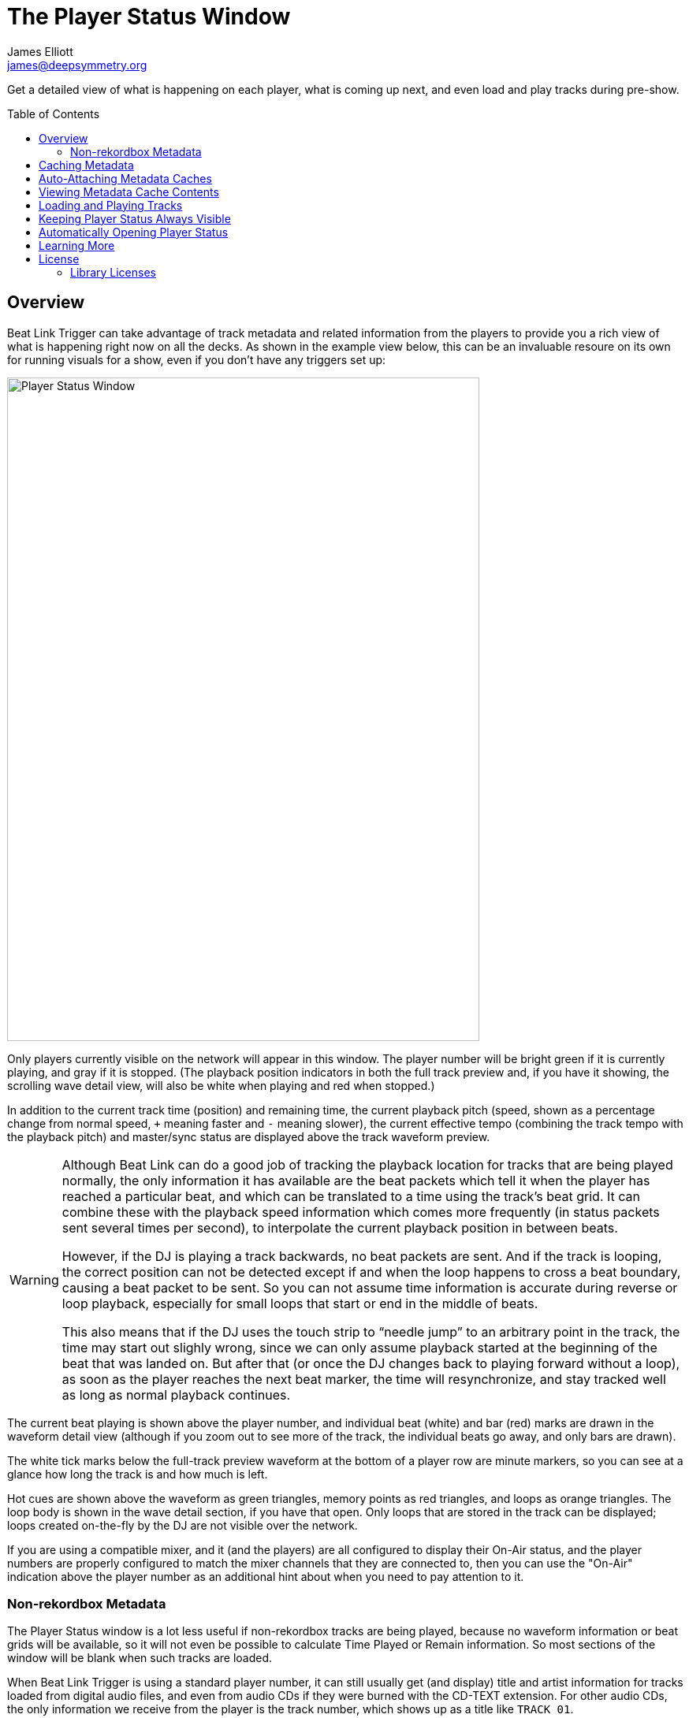 = The Player Status Window
James Elliott <james@deepsymmetry.org>
:icons: font
:toc:
:experimental:
:toc-placement: preamble
:guide-top: README

// Set up support for relative links on GitHub, and give it
// usable icons for admonitions, w00t! Add more conditions
// if you need to support other environments and extensions.
ifdef::env-github[]
:outfilesuffix: .adoc
:tip-caption: :bulb:
:note-caption: :information_source:
:important-caption: :heavy_exclamation_mark:
:caution-caption: :fire:
:warning-caption: :warning:
endif::env-github[]

// Render section header anchors in a GitHub-compatible way when
// building the embedded user guide.
ifndef::env-github[]
:idprefix:
:idseparator: -
endif::env-github[]

Get a detailed view of what is happening on each player, what is
coming up next, and even load and play tracks during pre-show.

== Overview

Beat Link Trigger can take advantage of track metadata and related
information from the players to provide you a rich view of what is
happening right now on all the decks. As shown in the example view
below, this can be an invaluable resoure on its own for running
visuals for a show, even if you don't have any triggers set up:

image:assets/PlayerStatus.png[Player Status Window,599,842]

Only players currently visible on the network will appear in this
window. The player number will be bright green if it is currently
playing, and gray if it is stopped. (The playback position indicators
in both the full track preview and, if you have it showing, the
scrolling wave detail view, will also be white when playing and red
when stopped.)

In addition to the current track time (position) and remaining time,
the current playback pitch (speed, shown as a percentage change from
normal speed, `+` meaning faster and `-` meaning slower), the current
effective tempo (combining the track tempo with the playback pitch)
and master/sync status are displayed above the track waveform preview.

[WARNING]
====
Although Beat Link can do a good job of tracking the playback location
for tracks that are being played normally, the only information it has
available are the beat packets which tell it when the player has
reached a particular beat, and which can be translated to a time using
the track's beat grid. It can combine these with the playback speed
information which comes more frequently (in status packets sent
several times per second), to interpolate the current playback
position in between beats.

However, if the DJ is playing a track backwards, no beat packets are
sent. And if the track is looping, the correct position can not be
detected except if and when the loop happens to cross a beat boundary,
causing a beat packet to be sent. So you can not assume time
information is accurate during reverse or loop playback, especially
for small loops that start or end in the middle of beats.

This also means that if the DJ uses the touch strip to &ldquo;needle
jump&rdquo; to an arbitrary point in the track, the time may start
out slighly wrong, since we can only assume playback started at the
beginning of the beat that was landed on. But after that (or once the
DJ changes back to playing forward without a loop), as soon as the
player reaches the next beat marker, the time will resynchronize, and
stay tracked well as long as normal playback continues.
====

The current beat playing is shown above the player number, and
individual beat (white) and bar (red) marks are drawn in the waveform
detail view (although if you zoom out to see more of the track, the
individual beats go away, and only bars are drawn).

The white tick marks below the full-track preview waveform at the
bottom of a player row are minute markers, so you can see at a glance
how long the track is and how much is left.

Hot cues are shown above the waveform as green triangles, memory
points as red triangles, and loops as orange triangles. The loop body
is shown in the wave detail section, if you have that open. Only loops
that are stored in the track can be displayed; loops created
on-the-fly by the DJ are not visible over the network.

If you are using a compatible mixer, and it (and the players) are all
configured to display their On-Air status, and the player numbers are
properly configured to match the mixer channels that they are
connected to, then you can use the "On-Air" indication above the
player number as an additional hint about when you need to pay
attention to it.

=== Non-rekordbox Metadata

The Player Status window is a lot less useful if non-rekordbox tracks
are being played, because no waveform information or beat grids will
be available, so it will not even be possible to calculate Time Played
or Remain information. So most sections of the window will be blank
when such tracks are loaded.

When Beat Link Trigger is using a standard player number, it can still
usually get (and display) title and artist information for tracks
loaded from digital audio files, and even from audio CDs if they were
burned with the CD-TEXT extension. For other audio CDs, the only
information we receive from the player is the track number, which
shows up as a title like `TRACK 01`.

TIP: In order to reliably obtain title and artist information for
non-rekordbox tracks, you need to make sure that menu:Network[Use Real
Player Number?] is checked. If you are already online, this will
require you to briefly go offline to switch numbers. If you have four
players on the network, you will also have to turn one of them off and
leave it off, unfortunately.

NOTE: It is also not yet possible to create metadata caches for
non-rekordbox media. Since that metadata is so much less useful, this
is not likely to be implemented unless you have a really compelling
use case, and let us know about it.

[[caching-metadata]]
== Caching Metadata

TIP: This is probably no longer necessary with version 0.5.0 or later,
since we can now get metadata for rekordbox tracks even when four
players are in use. This section (and the feature) may be removed in a
future release once we have some experience in the field with the new
metadata approach.

To create a metadata cache, have your DJ insert his (rekordbox only)
media into a player before the show begins (and before four players
are in use), and then click on the gear button next to the
corresponding player slot, choosing the Create Metadata Cache File
option:

image:assets/CreateCache.png[Create Metadata Cache option,350,234]

This will open a dialog where you can choose to cache either all the
tracks present on the media, or only those associated with a
particular playlist. If you have limited time available, and the DJ
will be using a particular playlist for the tracks that you need
metadata for, the playlist option can save you a lot of time.

NOTE: Creating a cache from a playlist means that only tracks in that
playlist will have metadata available when you attach the cache. Beat
Link Trigger will not attempt to query the player directly for tracks
that are not present in an attached cache file. So only use this
approach when you have prearranged with your DJ to be certain that
you only need the metadata for tracks on the chosen playlist.

Also choose the file where you want to save the cache:

image:assets/CreateCache2.png[Create Metadata Cache window,613,635]

When you click kbd:[Save], Beat Link Trigger will download the metadata,
artwork, cue list, beat grid, and waveform information about all the
tracks you specified, creating a zip file that can be used to retrieve
them when needed, instead of querying the player itself. This takes a
couple of seconds per track, so it can be a time-consuming operation
for large amounts of media.

NOTE: If you are creating a cache while a performance is taking place,
you should check the `Performance Priority` checkbox in the middle of
the cache creation dialog, to tell Beat Link Trigger to pause a second
between adding each track to the cache. This greatly slows down the
process, but it avoids interfering with the players. Failing to do
this can cause playback to stutter if the DJ jumps directly to the
middle of a track, for example. Don't check the box if the player is
idle and you want to quickly cache a lot of tracks.

image:assets/CreateCache3.png[Creating Metadata Cache,526,198]

Once the cache is created, it will automatically be attached to that
player slot, so Beat Link Trigger will use the cache instead of asking
the player for metadata. If the media is ejected from the slot, the
cache is automatically detached. You can also manually detach or
attach caches using the gear button next to any player media slot. The
gear will be filled in when a cache is attached, and the cache file
information displayed next to it, as shown here:

image:assets/CreateCache4.png[Metadata Cache Attached,350,234]

NOTE: If the media seems to have changed since the cache was created,
you will see a warning about that when the cache is attached. If the
cache was created by a version of Beat Link Trigger older than 0.4.1,
this check cannot be performed, nor will you be prevented from
attaching a cache to the wrong media, but you will be given a warning
that suggests you re-create the cache using a current version of Beat
Link Trigger to avoid these risks.

== Auto-Attaching Metadata Caches

If you have created a metadata cache and want it to automatically be
attached to the appropriate player slot whenever your DJ inserts the
corresponding media (since it can be hard to predict where it will end
up in a busy show), you can ask Beat Link Trigger to watch for media
that matches the cache, and automatically attach it. To do this,
choose `Auto-Attach Metadata Caches` in the `File` menu.

image:assets/AutoAttach.png[Auto-Attach option,344,162]

This will open a window where you can configure the cache files that
should be watched for. Click kbd:[Add File] to add one:

image:assets/AutoAttach2.png[Auto-Attach window,433,232]

This will open a file chooser dialog you can use to find the file or
files that you want to be watched, and they will appear in the window.
Whenever a new media stick or SD card is inserted into one of the
players, it will be checked to see if it has the same number of tracks
as one of the caches (or, if the cache was created from a playlist, if
the media has a playlist with the same ID and the same number of
tracks). If so, a random sampling of the tracks will be examined in
both the cache and the player, and if the metadata of those tracks
match exactly, the media cache will be attached to that slot.

NOTE: The playlist (or all tracks) must match *exactly*, so if the
media has been modified in rekordbox since the cache was created, an
all-tracks cache will need to be re-created. A playlist cache will
continue to match unless that specific playlist has been altered.

image:assets/AutoAttach3.png[Auto-Attach window with some files,433,232]

If you no longer want one of the files to be watched for, simply click
the kbd:[Remove] button next to it.

The icon next to the kbd:[Remove] button lets you see information
about the metadata cache file. If the file was created by Beat Link
Trigger 0.4.1 or later, the icon will be an “i” in a blue circle, and
clicking it will give you information about the media from which the
cache was created as well as the contents of the cache itself:

image:assets/AutoAttach4.png[Metadata Cache Details,604,227]


TIP: If you have any older metadata cache files, it would be a good
idea to re-create them using a current release of Beat Link Trigger so
you can benefit from the new media-detection abilities.

If the file was created by an older version of Beat Link Trigger, you
will be warned when adding it to the auto-attach list that it is
missing the media details information, which will make it harder to
match with mounted media, and the icon will be an exclamation point
inside a yellow triangle. Clicking that brings up the warning again,
which also shows information about the contents of the cache itself.

NOTE: It does not make sense to try to auto-attach multiple files
created from the same media, for example from different playlists.
Beat Link Trigger will always give priority to files created from all
tracks over files created from a playlist when considering matches,
but it is unpredictable which file will be chosen if more than one
playlist cache from the same media is being matched. Starting with
version 0.4.1, Beat Link keeps track of the media that was used to
create a cache, and uses that for more reliable matching; it will
only allow you to have one file from a given piece of media on the
auto-attach list at a given time. When you try to add a second, it
will replace the first. If you are using older caches, though, you
might run into this kind of unpredictability.

== Viewing Metadata Cache Contents

If you want to work on trigger definitions while you don't have access
to CDJs or the media containing the tracks that you want to base them
on, you can look at the contents of a metadata cache to find out the
rekordbox IDs of the tracks you want your triggers to match.

To do this, choose `View Metadata Cache Contents` in the `File` menu.

image:assets/ViewCacheContents.png[View Cache option,344,162]

This will open a file chooser dialog you can use to find the file
containing the cache that you want to examine. Once you choose one, a
window will open containing a row for each entry in the metadata
cache, showing its rekordbox ID, title, and artist:

image:assets/SymmetryContents.png[Example cache contents,850,480]

[[loading-playing]]
== Loading and Playing Tracks

WARNING: Unless you are using a real player number, this feature will
not work well for non-rekordbox media. Although Crate Digger can be
used to provide a simplified and faster view of a player's rekordbox
media, browsing other kinds of media uses menu requests to the
players, which will likely fail unless you are using a real player
number.

During pre-show and after-show situations, when there is no DJ on
stage, it can be convenient to cue up and play tracks from Front of
House. If you can ensure that the tracks are inserted into one of the
players' media slots before the show (or at the end of the show), you
can use Beat Link Trigger to accomplish this, either by choosing
menu:Network[Load Track on Player], or using the popup menu associated
with a particular media slot in the Player Status window as shown in
the screen shot below:

image:assets/LoadTrackContext.png[Load Track from Player Status Window,532,296]

Either method opens the interface shown below; the advantage of
starting from a media slot's popup menu is that the corresponding
section of the loader interface will be automatically opened for you.
If there are any computers running rekordbox on the network, they
will also show up as places that you can tell players to load
tracks from.

image:assets/LoadTrackWindow.png[Load Track Window,565,484]

This window allows you to drill down through the menu hierarchy
associated with the media mounted in any player slot, just as if you
were on the player itself. The top-level elements are the mounted
media libraries themselves, showing the media name and, for rekordbox
media, the total number of tracks and playlists present on the media.

NOTE: The actual sections available for each media library will depend
on what the DJ chose to enable when configuring it within rekordbox.
(Non-rekordbox media will only have the `FOLDER` menu, which shows the
raw filesystem. That is also available on rekordbox media, in case
there are some non-rekordbox tracks in there.) And if you are not
using a real player number, the sections available are a simplified
subset offered by Crate Digger, but they are faster and more reliable
than asking the players.

You can click on the `+` icon to expand a section, or double-click
anywhere in that row of the tree. The same actions will collapse an
already-expanded section (although the icon will be labeled `-` in
that case). Selecting a row that corresponds to an individual track
enables the kbd:[Load] button:

image:assets/LoadTrackButton.png[Load Track Button,633,484]

Clicking that button tells the player chosen in the menu:Load on[]
menu to load the selected track. (The button will also be disabled,
with an explanation next to it, if that player is currently playing
a track.)

If the chosen player is currently stopped at the Cue point, the
kbd:[Play if Cued] button will be enabled; pressing it tells that
player to start playing. If the player is currently playing, the
button will be labeled kbd:[Stop and Cue], and clicking it will tell
the player to stop and return to the Cue point, so it will be ready
to start playing again.

NOTE: Limitations in the Fader Start protocol, which is used to start
and stop players, make it impossible to start a player that is stopped
anywhere other than the current Cue point.

The easiest way to find a track, if you know its title, artist, or
album name, is to use the Search interface. As soon as you click on
the `SEARCH` section of a media entry, the search interface opens at
the top of the window, and you can start typing. As you add to your
search string, the results are narrowed down. Once you can see what
you are looking for, you can expand and load it.

image:assets/LoadTrackSearch.png[Load Track: Searching,672,648]

If there are more than 25 results matching your search string, only
the first 25 will be loaded and shown to begin with. You can use the
kbd:[Load] button to load more, in larger and larger batches, although
your best bet is probably to use a longer and more selective search
string instead:

image:assets/LoadTrackSearch2.png[Load Track: Searching,785,667]

== Keeping Player Status Always Visible

Some users have expressed an interest in making the Player Status
Window always be visible, no matter what window is active in their
operating system. This can be arranged by creating a global variable
entry with the key `:player-status-always-on-top` and the value `true`
before showing the window. In other words, add the following
form to your Global Setup Expression:

```clojure
(swap! globals assoc :player-status-always-on-top true)
```

If the window was already open when you set up this entry, you can make
it take effect by choosing menu:Network[Show Player Status] again.

== Automatically Opening Player Status

If you always want the Player Status window to open when you launch Beat
Link Trigger, add the following form to your Global Setup Expression,
and when the Triggers window loads, it will also try to open the Player
Status Window. It does this the same way as when you choose
menu:Network[Show Player Status], so you will get all the necessary
error dialogs and coaching if the environment isn’t correct to support
the window:

```clojure
(beat-link-trigger.triggers/show-player-status)
```

== Learning More

****

* Continue to <<Shows#shows,Shows>>
* Return to <<{guide-top}#beat-link-trigger-user-guide,Top>>

****

// Once Git finally supports it, change this to: include::Footer.adoc[]
== License

+++<a href="http://deepsymmetry.org"><img src="assets/DS-logo-bw-200-padded-left.png" align="right" alt="Deep Symmetry logo" width="216" height="123"></a>+++
Copyright © 2016&ndash;2019 http://deepsymmetry.org[Deep Symmetry, LLC]

Distributed under the
http://opensource.org/licenses/eclipse-1.0.php[Eclipse Public License
1.0], the same as Clojure. By using this software in any fashion, you
are agreeing to be bound by the terms of this license. You must not
remove this notice, or any other, from this software. A copy of the
license can be found in
https://github.com/Deep-Symmetry/beat-link-trigger/blob/master/LICENSE[LICENSE]
within this project.

=== Library Licenses

https://sourceforge.net/projects/remotetea/[Remote Tea],
used for communicating with the NFSv2 servers on players,
is licensed under the
https://opensource.org/licenses/LGPL-2.0[GNU Library General
Public License, version 2].

The http://kaitai.io[Kaitai Struct] Java runtime, used for parsing
rekordbox exports and media analysis files, is licensed under the
https://opensource.org/licenses/MIT[MIT License].
